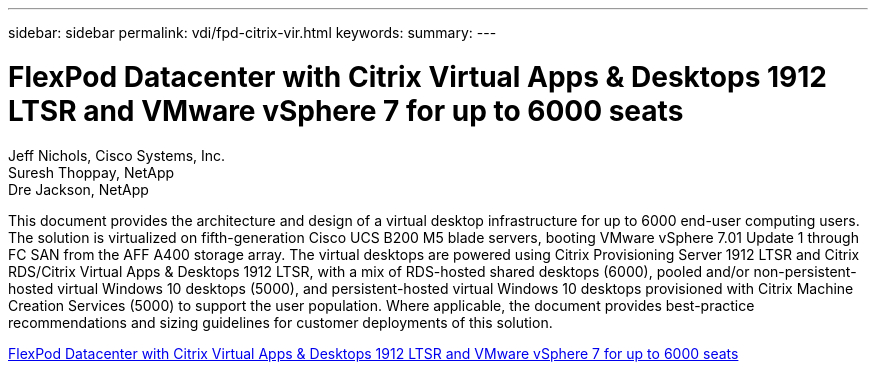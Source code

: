 ---
sidebar: sidebar
permalink: vdi/fpd-citrix-vir.html
keywords: 
summary: 
---

= FlexPod Datacenter with Citrix Virtual Apps & Desktops 1912 LTSR and VMware vSphere 7 for up to 6000 seats

:hardbreaks:
:nofooter:
:icons: font
:linkattrs:
:imagesdir: ./../media/

Jeff Nichols, Cisco Systems, Inc.
Suresh Thoppay, NetApp
Dre Jackson, NetApp

This document provides the architecture and design of a virtual desktop infrastructure for up to 6000 end-user computing users. The solution is virtualized on fifth-generation Cisco UCS B200 M5 blade servers, booting VMware vSphere 7.01 Update 1 through FC SAN from the AFF A400 storage array. The virtual desktops are powered using Citrix Provisioning Server 1912 LTSR and Citrix RDS/Citrix Virtual Apps & Desktops 1912 LTSR, with a mix of RDS-hosted shared desktops (6000), pooled and/or non-persistent-hosted virtual Windows 10 desktops (5000), and persistent-hosted virtual Windows 10 desktops provisioned with Citrix Machine Creation Services (5000) to support the user population. Where applicable, the document provides best-practice recommendations and sizing guidelines for customer deployments of this solution.

link:https://www.cisco.com/c/en/us/td/docs/unified_computing/ucs/UCS_CVDs/cisco_ucs_ctx1912esxi7u1_flexpodV2.html[FlexPod Datacenter with Citrix Virtual Apps & Desktops 1912 LTSR and VMware vSphere 7 for up to 6000 seats^]